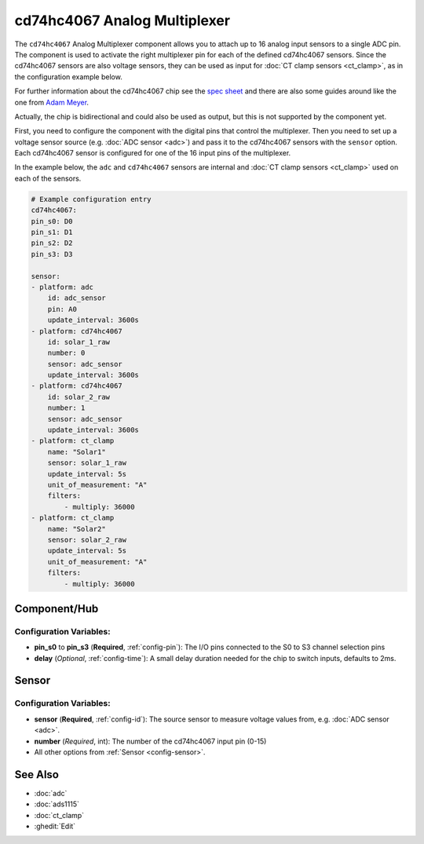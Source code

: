 cd74hc4067 Analog Multiplexer
=============================

.. seo::
    :description: Instructions for setting up cd74hc4067 Analog Multiplexer and sensors.
    :image: cd74hc4067.jpg


The ``cd74hc4067`` Analog Multiplexer component allows you to attach up to 16 analog input sensors to a single ADC pin.
The component is used to activate the right multiplexer pin for each of the defined cd74hc4067 sensors.
Since the cd74hc4067 sensors are also voltage sensors, they can be used as input for :doc:`CT clamp sensors <ct_clamp>`, 
as in the configuration example below.

For further information about the cd74hc4067 chip see the `spec sheet  <https://www.ti.com/lit/ds/symlink/cd74hc4067.pdf>`__
and there are also some guides around like the one from `Adam Meyer <http://adam-meyer.com/arduino/CD74HC4067>`__.

Actually, the chip is bidirectional and could also be used as output, but this is not supported by the component yet.

First, you need to configure the component with the digital pins that control the multiplexer. 
Then you need to set up a voltage sensor source (e.g. :doc:`ADC sensor <adc>`) and pass it to the cd74hc4067 sensors with the ``sensor`` option.
Each cd74hc4067 sensor is configured for one of the 16 input pins of the multiplexer.

In the example below, the ``adc`` and ``cd74hc4067`` sensors are internal and :doc:`CT clamp sensors <ct_clamp>` used on each of the sensors.

.. code-block:: yaml

    # Example configuration entry
    cd74hc4067:
    pin_s0: D0
    pin_s1: D1
    pin_s2: D2
    pin_s3: D3     

    sensor:
    - platform: adc
        id: adc_sensor
        pin: A0
        update_interval: 3600s
    - platform: cd74hc4067
        id: solar_1_raw
        number: 0
        sensor: adc_sensor
        update_interval: 3600s
    - platform: cd74hc4067
        id: solar_2_raw
        number: 1
        sensor: adc_sensor
        update_interval: 3600s
    - platform: ct_clamp
        name: "Solar1"
        sensor: solar_1_raw
        update_interval: 5s
        unit_of_measurement: "A"
        filters:
            - multiply: 36000
    - platform: ct_clamp
        name: "Solar2"
        sensor: solar_2_raw
        update_interval: 5s
        unit_of_measurement: "A"
        filters:
            - multiply: 36000

Component/Hub
-------------

Configuration Variables:
************************

- **pin_s0** to **pin_s3** (**Required**, :ref:`config-pin`): The I/O pins connected to the S0 to S3 channel selection pins
- **delay** (*Optional*, :ref:`config-time`): A small delay duration needed for the chip to switch inputs, defaults to 2ms.

Sensor
------

Configuration Variables:
************************

- **sensor** (**Required**, :ref:`config-id`): The source sensor to measure voltage values from, e.g. :doc:`ADC sensor <adc>`.
- **number** (*Required*, int): The number of the cd74hc4067 input pin (0-15)
- All other options from :ref:`Sensor <config-sensor>`.

See Also
--------

- :doc:`adc`
- :doc:`ads1115`
- :doc:`ct_clamp`
- :ghedit:`Edit`
